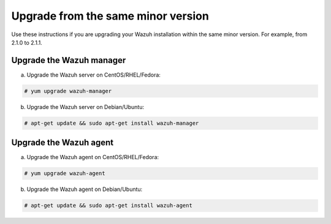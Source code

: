 .. Copyright (C) 2019 Wazuh, Inc.

.. _upgrading_same_minor:

Upgrade from the same minor version
===================================

Use these instructions if you are upgrading your Wazuh installation within the same minor version. For example, from 2.1.0 to 2.1.1.

Upgrade the Wazuh manager
-------------------------

a) Upgrade the Wazuh server on CentOS/RHEL/Fedora:

.. code-block:: console

    # yum upgrade wazuh-manager

b) Upgrade the Wazuh server on Debian/Ubuntu:

.. code-block:: console

    # apt-get update && sudo apt-get install wazuh-manager

Upgrade the Wazuh agent
-----------------------

a) Upgrade the Wazuh agent on CentOS/RHEL/Fedora:

.. code-block:: console

    # yum upgrade wazuh-agent

b) Upgrade the Wazuh agent on Debian/Ubuntu:

.. code-block:: console

    # apt-get update && sudo apt-get install wazuh-agent
